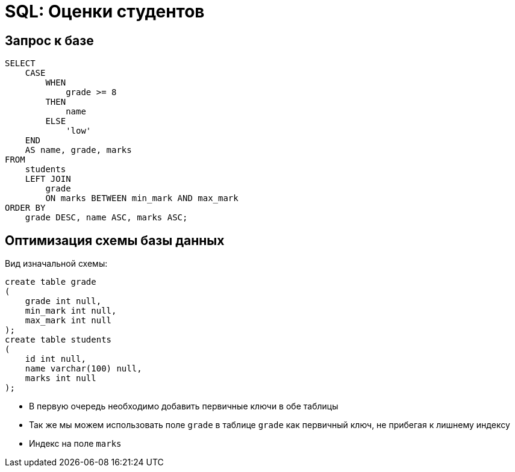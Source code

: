 = SQL: Оценки студентов

== Запрос к базе

[source,sql]
----
SELECT
    CASE
        WHEN
            grade >= 8 
        THEN
            name 
        ELSE
            'low' 
    END
    AS name, grade, marks 
FROM
    students 
    LEFT JOIN
        grade 
        ON marks BETWEEN min_mark AND max_mark 
ORDER BY
    grade DESC, name ASC, marks ASC;
----

== Оптимизация схемы базы данных

Вид изначальной схемы:
[source,sql]
----
create table grade
(
    grade int null,
    min_mark int null,
    max_mark int null
);
create table students
(
    id int null,
    name varchar(100) null,
    marks int null
);
----

* В первую очередь необходимо добавить первичные ключи в обе таблицы
* Так же мы можем использовать поле `grade` в таблице `grade` как первичный ключ, не прибегая
к лишнему индексу
* Индекс на поле `marks`
